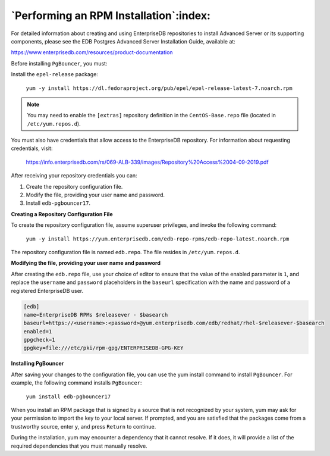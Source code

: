 .. _performing_an_rpm_installation:

***************************************
`Performing an RPM Installation`:index:
***************************************

For detailed information about creating and using EnterpriseDB
repositories to install Advanced Server or its supporting components,
please see the EDB Postgres Advanced Server Installation Guide,
available at:

https://www.enterprisedb.com/resources/product-documentation

Before installing ``PgBouncer``, you must:

Install the ``epel-release`` package:

  ``yum -y install https://dl.fedoraproject.org/pub/epel/epel-release-latest-7.noarch.rpm``

.. note::

  You may need to enable the ``[extras]`` repository definition in the ``CentOS-Base.repo`` file (located in ``/etc/yum.repos.d``).

You must also have credentials that allow access to the EnterpriseDB repository. For information about requesting credentials, visit:

    https://info.enterprisedb.com/rs/069-ALB-339/images/Repository%20Access%2004-09-2019.pdf

After receiving your repository credentials you can:

1.	Create the repository configuration file.

2.	Modify the file, providing your user name and password.

3.	Install ``edb-pgbouncer17``.

**Creating a Repository Configuration File**

To create the repository configuration file, assume superuser privileges, and invoke the following command:

  ``yum -y install https://yum.enterprisedb.com/edb-repo-rpms/edb-repo-latest.noarch.rpm``

The repository configuration file is named ``edb.repo``. The file resides in ``/etc/yum.repos.d``.

**Modifying the file, providing your user name and password**

After creating the ``edb.repo`` file, use your choice of editor to ensure that the value of the enabled parameter is ``1``, and replace the ``username`` and ``password`` placeholders in the ``baseurl`` specification with the name and password of a registered EnterpriseDB user.

.. code-block:: text

  [edb]
  name=EnterpriseDB RPMs $releasever - $basearch
  baseurl=https://<username>:<password>@yum.enterprisedb.com/edb/redhat/rhel-$releasever-$basearch
  enabled=1
  gpgcheck=1
  gpgkey=file:///etc/pki/rpm-gpg/ENTERPRISEDB-GPG-KEY

**Installing PgBouncer**

After saving your changes to the configuration file, you can use the yum install command to install ``PgBouncer``.  For example, the following command installs ``PgBouncer``:

  ``yum install edb-pgbouncer17``

When you install an RPM package that is signed by a source that is not recognized by your system, yum may ask for your permission to import the key to your local server. If prompted, and you are satisfied that the packages come from a trustworthy source, enter ``y``, and press ``Return`` to continue.

During the installation, yum may encounter a dependency that it cannot resolve. If it does, it will provide a list of the required dependencies that you must manually resolve.
